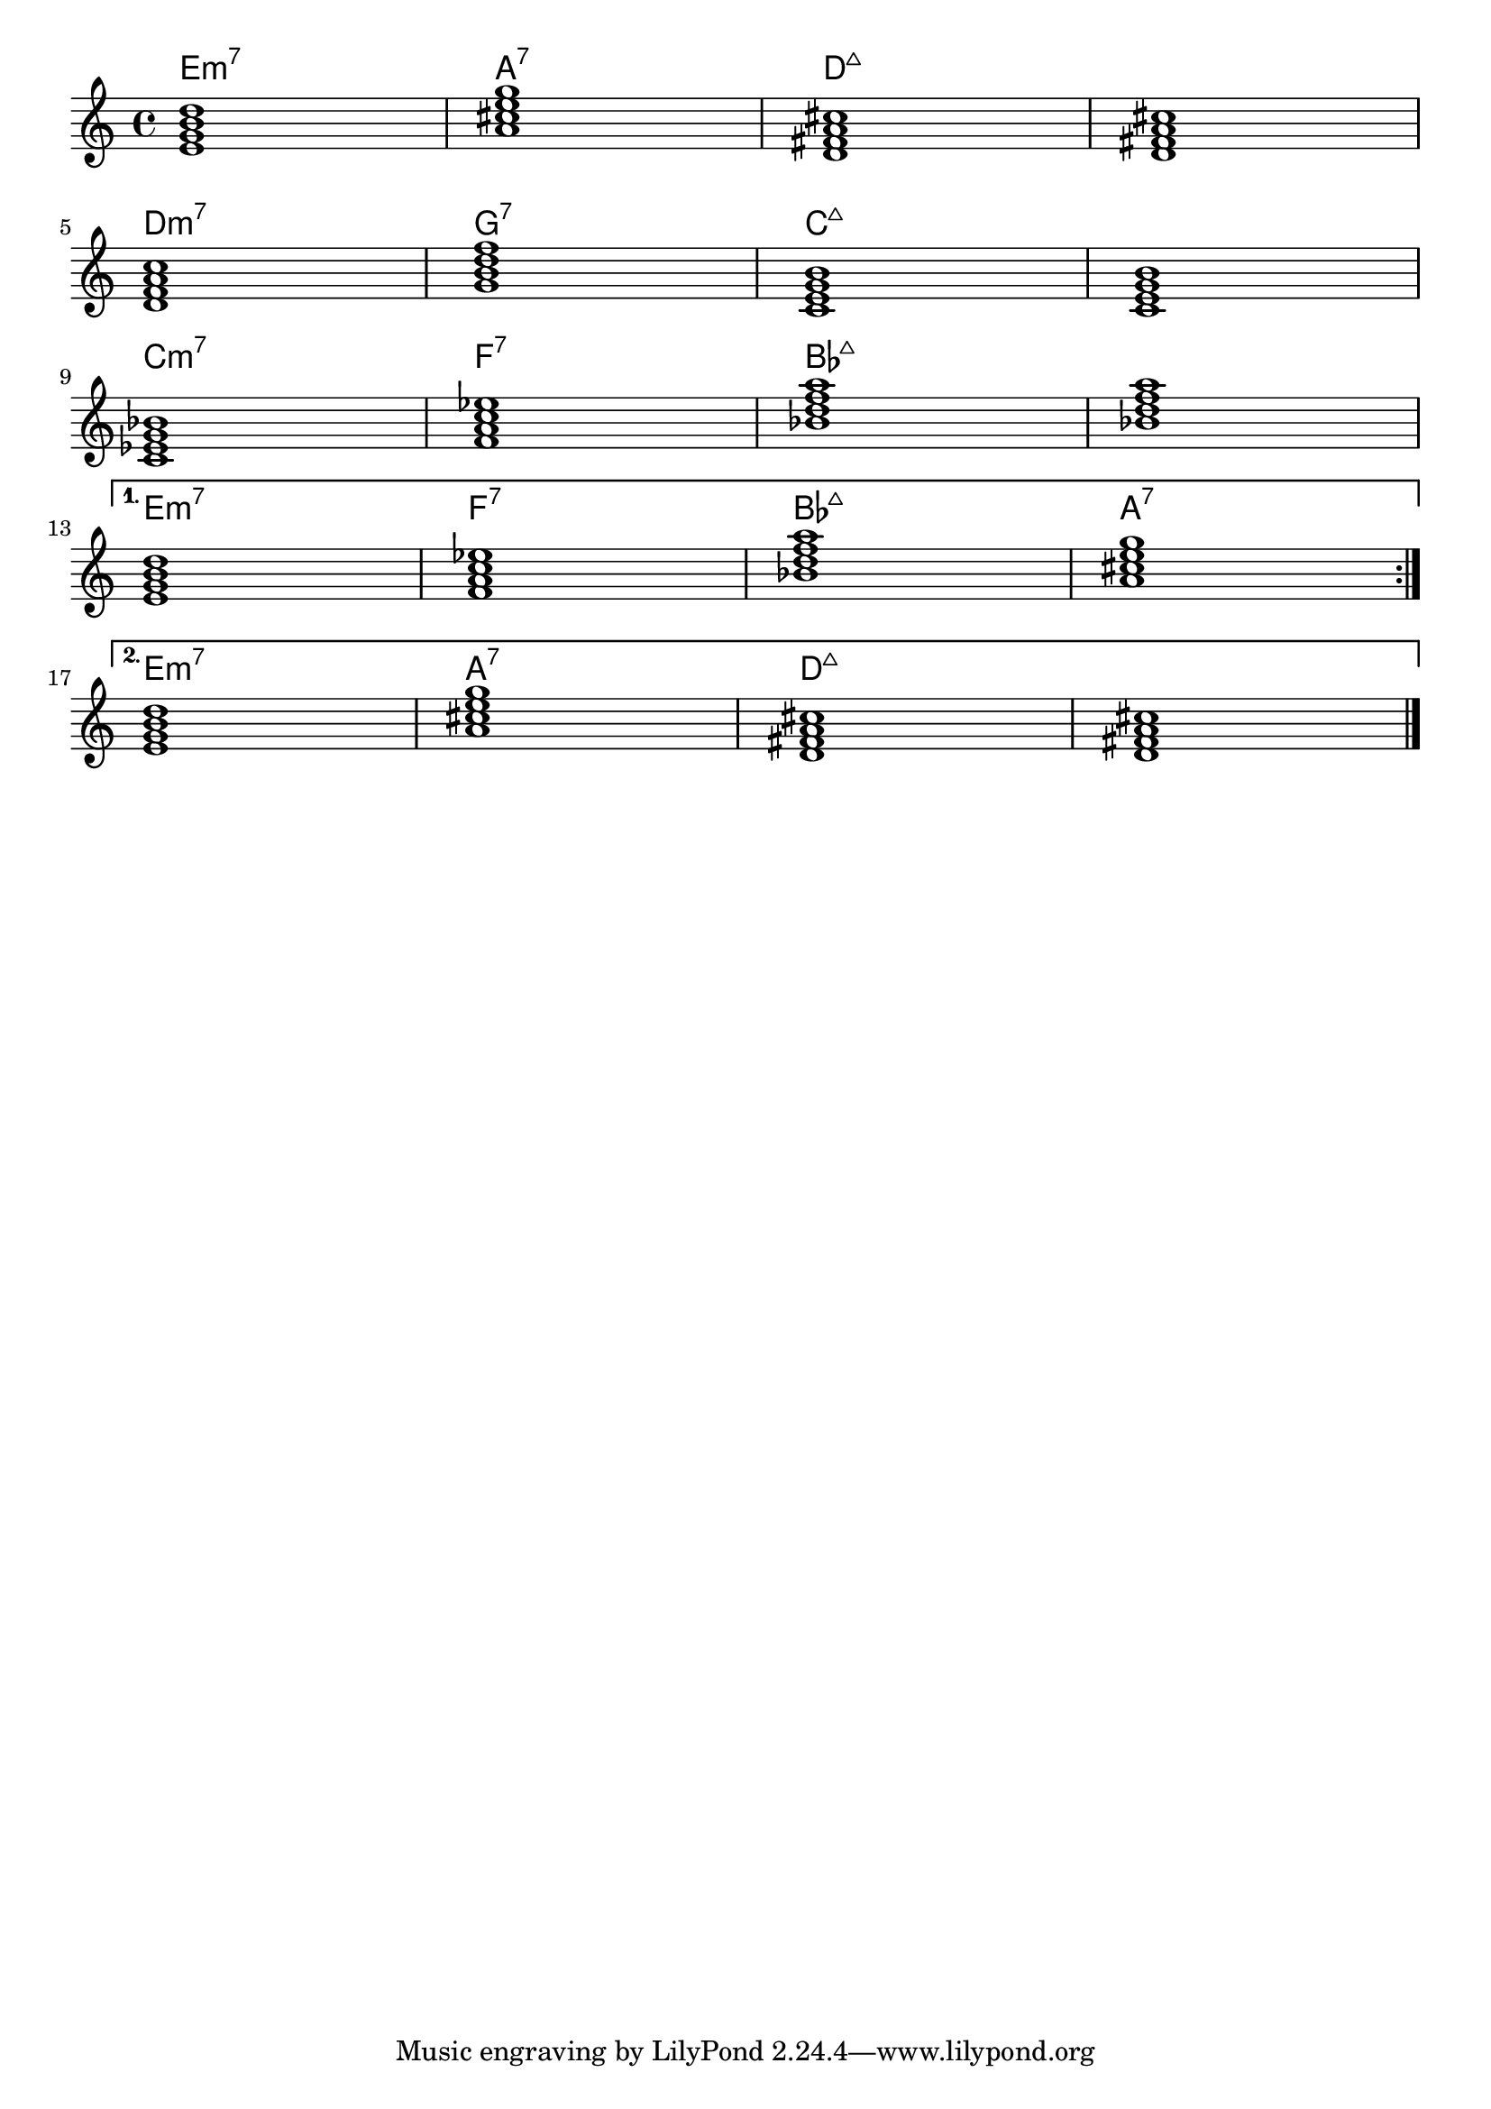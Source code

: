 \version "2.18"

harmonies = \chordmode {
    \repeat volta 2 {
      e1:m7 a:7 d:maj7   d:maj7    \break 
      d:m7  g:7 c:maj7   c:maj7     \break 
      c:m7  f:7 bes:maj7 bes:maj7 \break 
    }
    \alternative {
      {
      e:m7  f:7 bes:maj7 a:7 |  \break
      }
      {
      e:m7  a:7 d:maj7   d:maj7 | \break 
      }
    }
}
\score {
  <<
    \new ChordNames {
      \set chordChanges = ##t
      \harmonies
    }
    \new Staff {
      \relative c' { \harmonies \bar "|."}
    }
  >>
  \layout {
    indent = 0
  }
}
